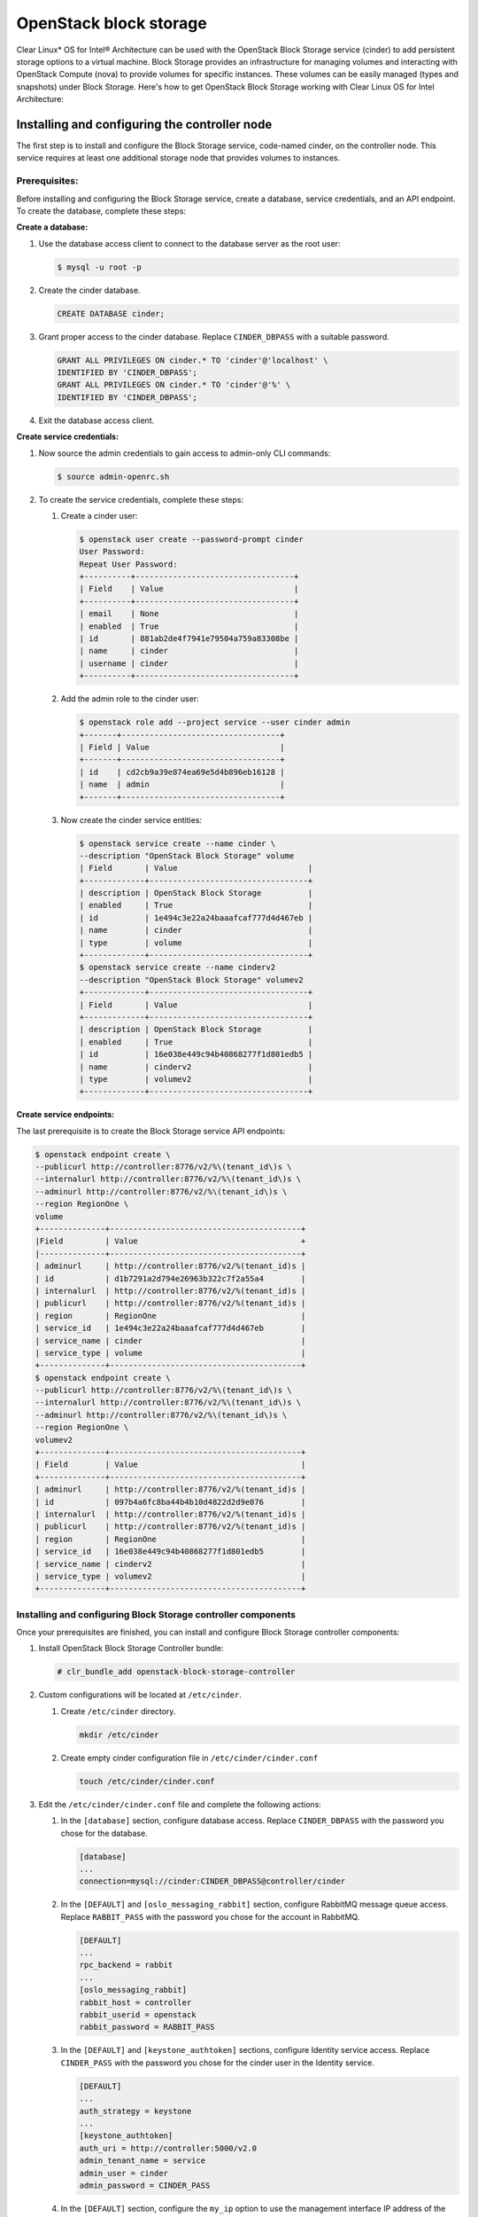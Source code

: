 OpenStack block storage
############################################################

Clear Linux* OS for Intel® Architecture can be used with the
OpenStack Block Storage service (cinder) to add persistent storage
options to a virtual machine. Block Storage provides an infrastructure
for managing volumes and interacting with OpenStack Compute (nova) to
provide volumes for specific instances. These volumes can be easily
managed (types and snapshots) under Block Storage. Here's how to get
OpenStack Block Storage working with Clear Linux OS for Intel
Architecture:

Installing and configuring the controller node
----------------------------------------------------

The first step is to install and configure the Block Storage service,
code-named cinder, on the controller node. This service requires at
least one additional storage node that provides volumes to instances.

Prerequisites:
~~~~~~~~~~~~~~~~~~

Before installing and configuring the Block Storage service, create a
database, service credentials, and an API endpoint. To create the
database, complete these steps:

**Create a database:**

#. Use the database access client to connect to the database server as
   the root user:

   .. code:: text

   	$ mysql -u root -p

#. Create the cinder database.
   
   .. code:: text

   	CREATE DATABASE cinder;

#. Grant proper access to the cinder database. Replace ``CINDER_DBPASS``
   with a suitable password.

   .. code:: text

   	GRANT ALL PRIVILEGES ON cinder.* TO 'cinder'@'localhost' \ 
   	IDENTIFIED BY 'CINDER_DBPASS'; 
   	GRANT ALL PRIVILEGES ON cinder.* TO 'cinder'@'%' \ 
   	IDENTIFIED BY 'CINDER_DBPASS'; 

#. Exit the database access client.

**Create service credentials:**

#. Now source the admin credentials to gain access to admin-only CLI
   commands:

   .. code:: text

   	$ source admin-openrc.sh

#. To create the service credentials, complete these steps:

   #. Create a cinder user:
      
      .. code:: text

		$ openstack user create --password-prompt cinder
		User Password:
		Repeat User Password: 
		+----------+----------------------------------+
		| Field    | Value                            |
		+----------+----------------------------------+
		| email    | None                             |
		| enabled  | True                             |
		| id       | 881ab2de4f7941e79504a759a83308be |
		| name     | cinder                           |
		| username | cinder                           |
		+----------+----------------------------------+ 

   #. Add the admin role to the cinder user:
      
      .. code:: text

		$ openstack role add --project service --user cinder admin 
		+-------+----------------------------------+
		| Field | Value                            |
		+-------+----------------------------------+
		| id    | cd2cb9a39e874ea69e5d4b896eb16128 |
		| name  | admin                            |
		+-------+----------------------------------+ 

   #. Now create the cinder service entities:
      
      .. code:: text

		$ openstack service create --name cinder \ 
		--description "OpenStack Block Storage" volume 
		| Field       | Value                            |
		+-------------+----------------------------------+
		| description | OpenStack Block Storage          |
		| enabled     | True                             |
		| id          | 1e494c3e22a24baaafcaf777d4d467eb |
		| name        | cinder                           |
		| type        | volume                           |
		+-------------+----------------------------------+
		$ openstack service create --name cinderv2 
		--description "OpenStack Block Storage" volumev2
		+-------------+----------------------------------+
		| Field       | Value                            |
		+-------------+----------------------------------+
		| description | OpenStack Block Storage          |
		| enabled     | True                             |
		| id          | 16e038e449c94b40868277f1d801edb5 |
		| name        | cinderv2                         |
		| type        | volumev2                         |
		+-------------+----------------------------------+ 

**Create service endpoints:**

The last prerequisite is to create the Block Storage service API endpoints:

.. code:: text

	$ openstack endpoint create \ 
	--publicurl http://controller:8776/v2/%\(tenant_id\)s \ 
	--internalurl http://controller:8776/v2/%\(tenant_id\)s \ 
	--adminurl http://controller:8776/v2/%\(tenant_id\)s \ 
	--region RegionOne \ 
	volume
	+--------------+-----------------------------------------+
	|Field         | Value                                   +
	|--------------+-----------------------------------------+
	| adminurl     | http://controller:8776/v2/%(tenant_id)s |
	| id           | d1b7291a2d794e26963b322c7f2a55a4        |
	| internalurl  | http://controller:8776/v2/%(tenant_id)s |
	| publicurl    | http://controller:8776/v2/%(tenant_id)s |
	| region       | RegionOne                               |
	| service_id   | 1e494c3e22a24baaafcaf777d4d467eb        |
	| service_name | cinder                                  |
	| service_type | volume                                  |
	+--------------+-----------------------------------------+
	$ openstack endpoint create \ 
	--publicurl http://controller:8776/v2/%\(tenant_id\)s \ 
	--internalurl http://controller:8776/v2/%\(tenant_id\)s \ 
	--adminurl http://controller:8776/v2/%\(tenant_id\)s \ 
	--region RegionOne \ 
	volumev2
	+--------------+-----------------------------------------+
	| Field        | Value                                   |
	+--------------+-----------------------------------------+
	| adminurl     | http://controller:8776/v2/%(tenant_id)s |
	| id           | 097b4a6fc8ba44b4b10d4822d2d9e076        |
	| internalurl  | http://controller:8776/v2/%(tenant_id)s |
	| publicurl    | http://controller:8776/v2/%(tenant_id)s |
	| region       | RegionOne                               |
	| service_id   | 16e038e449c94b40868277f1d801edb5        |
	| service_name | cinderv2                                |
	| service_type | volumev2                                |
	+--------------+-----------------------------------------+

Installing and configuring Block Storage controller components
~~~~~~~~~~~~~~~~~~~~~~~~~~~~~~~~~~~~~~~~~~~~~~~~~~~~~~~~~~~~~~~~~

Once your prerequisites are finished, you can install and configure
Block Storage controller components:

#. Install OpenStack Block Storage Controller bundle:
   
   .. code:: text

   	# clr_bundle_add openstack-block-storage-controller

#. Custom configurations will be located at ``/etc/cinder``.

   #. Create ``/etc/cinder`` directory.
      
      .. code:: text

      	mkdir /etc/cinder

   #. Create empty cinder configuration file in
      ``/etc/cinder/cinder.conf``

      .. code:: text

      	touch /etc/cinder/cinder.conf

#. Edit the ``/etc/cinder/cinder.conf`` file and complete the following
   actions:

   #. In the ``[database]`` section, configure database access. Replace
      ``CINDER_DBPASS`` with the password you chose for the
      database.

      .. code:: text

      	[database]
      	... 
      	connection=mysql://cinder:CINDER_DBPASS@controller/cinder

   #. In the ``[DEFAULT]`` and ``[oslo_messaging_rabbit]`` section,
      configure RabbitMQ message queue access. Replace ``RABBIT_PASS``
      with the password you chose for the account in
      RabbitMQ.

      .. code:: text

		[DEFAULT] 
		... 
		rpc_backend = rabbit 
		... 
		[oslo_messaging_rabbit] 
		rabbit_host = controller 
		rabbit_userid = openstack 
		rabbit_password = RABBIT_PASS

   #. In the ``[DEFAULT]`` and ``[keystone_authtoken]`` sections,
      configure Identity service access. Replace ``CINDER_PASS`` with the
      password you chose for the cinder user in the Identity
      service.

      .. code:: text

		[DEFAULT] 
		... 
		auth_strategy = keystone 
		... 
		[keystone_authtoken] 
		auth_uri = http://controller:5000/v2.0 
		admin_tenant_name = service 
		admin_user = cinder 
		admin_password = CINDER_PASS

   #. In the ``[DEFAULT]`` section, configure the ``my_ip`` option to
      use the management interface IP address of the controller node:

      .. code:: text

      	[DEFAULT] ... my_ip = 10.0.0.11

#. Let ``systemd`` set the correct permissions for files in ``/etc/cinder``.
   
   .. code:: text

   	# systemctl restart update-triggers.target

#. Populate the Block Storage database:
   
   .. code:: text

   	# su -s /bin/sh -c "cinder-manage db sync" cinder

Finalizing installation
~~~~~~~~~~~~~~~~~~~~~~~~~~~~~

To finalize installation, enable and start the Block Storage services:

.. code:: text

	# systemctl enable cinder-api cinder-scheduler 
	# systemctl start cinder-api cinder-scheduler 

Installing and configuring a storage node
----------------------------------------------

This section describes how to install and configure storage nodes for
the Block Storage service. For simplicity, this configuration references
one storage node with an empty local block storage device ``/dev/sdb``
(for physical device) or ``/dev/vda`` (for virtual machine) that
contains a suitable partition table with one partition ``/dev/sdb1``
occupying the entire device. The service provisions logical volumes on
this device using the LVM driver and provides them to instances via
iSCSI transport. You can follow these instructions with minor
modifications to horizontally scale your environment with additional
storage nodes.

Install Block Storage volume components
~~~~~~~~~~~~~~~~~~~~~~~~~~~~~~~~~~~~~~~

Install the packages:

.. code:: text

	# clr_bundle_add openstack-block-storage

**Prerequisites:**

You must configure the storage node before installing and configuring
the volume service on it. Similar to the controller node, the storage
node contains one network interface on the management network. The
storage node also needs an empty block storage device of suitable size
for your environment.

#. Create the LVM physical volume: ``/dev/sdb1`` If your system uses a
   different device name, adjust these steps accordingly.

   .. code:: text

   	# pvcreate /dev/sdb1 
	Physical volume "/dev/sdb1" successfully created

#. Create the LVM volume group ``cinder-volumes``:
   
   .. code:: text

   	# vgcreate cinder-volumes /dev/sdb1 
   	Volume group "cinder-volumes" successfully created 

   The Block Storage service creates logical volumes in this volume
   group.

#. Only instances can access Block Storage volumes. However, the
   underlying operating system manages the devices associated with the
   volumes. By default, the LVM volume scanning tool scans the ``/dev``
   directory for block storage devices that contain volumes. If projects
   use LVM on their volumes, the scanning tool detects these volumes and
   attempts to cache them which can cause a variety of problems with
   both the underlying operating system and project volumes. You must
   reconfigure LVM to scan only the devices that contain the
   ``cinder-volume`` volume group. Edit the ``/etc/lvm/lvm.conf`` file
   and complete the following action:

   #. In the ``devices`` section, add a filter that accepts the
      ``/dev/sdb`` device and rejects all other devices:

      .. code:: text

      	devices { 
      	filter = [ "a/sdb/", "r/.*/"] 
      	}

**Configure Block Storage volume components:**

#. Edit the ``/etc/cinder/cinder.conf`` file and complete the following
   actions:

   #. In the ``[database]`` section, configure database access. Replace
      ``CINDER_DBPASS`` with the password you chose for the Block Storage
      database.

      .. code:: text

      [database] 
      ... 
      connection = mysql://cinder:CINDER_DBPASS@controller/cinder

   #. In the ``[DEFAULT]`` and ``[oslo_messaging_rabbit]`` sections,
      configure *RabbitMQ* message queue access. Replace ``RABBIT_PASS``
      with the password you chose for the openstack account in
      *RabbitMQ*.

      .. code:: text

      	[DEFAULT] 
		... 
		rpc_backend = rabbit 
		[oslo_messaging_rabbit] 
		... 
		rabbit_host = controller 
		rabbit_userid = openstack 
		rabbit_password = RABBIT_PASS

   #. In the ``[DEFAULT]`` and ``[keystone_authtoken]`` sections,
      configure Identity service access. Replace ``CINDER_PASS`` with the
      password you chose for the cinder user in the Identity service.

      .. code:: text

		[DEFAULT] 
		... 
		auth_strategy = keystone 
		[keystone_authtoken] 
		... 
		auth_uri = http://controller:5000 
		identity_uri = http://controller:35357 
		admin_tenant_name = service 
		admin_user = cinder 
		admin_password = CINDER_PASS

   #. In the ``[DEFAULT]`` section, configure the ``my_ip`` option.
      Replace *MANAGEMENT_INTERFACE_IP_ADDRESS* with the IP address
      of the management network interface on your storage node,
      typically 10.0.0.41 for the first node in the example
      architecture.

      .. code:: text

		[DEFAULT] 
		... 
		my_ip = MANAGEMENT_INTERFACE_IP_ADDRESS

   #. In the ``[lvm]`` section, configure the LVM back end with the LVM
      driver, ``cinder-volumes`` volume group, iSCSI protocol, and
      appropriate iSCSI service.

      .. code:: text

		[lvm] 
		... 
		volume_driver = cinder.volume.drivers.lvm.LVMVolumeDriver 
		volume_group = cinder-volumes 
		iscsi_protocol = iscsi 
		iscsi_helper = tgtadm

   #. In the ``[DEFAULT]`` section, enable the LVM back end:
      
      .. code:: text

		[DEFAULT] 
		... 
		enabled_backends = lvm

   #. In the ``[DEFAULT]`` section, configure the location of the Image
      service:

      .. code:: text

		[DEFAULT] 
		... 
		glance_host = controller

#. Let systemd set the correct permissions for files in /etc/cinder
   
   .. code:: text

   	# systemctl restart update-triggers.target

Finalizing installation
~~~~~~~~~~~~~~~~~~~~~~~~~~~~~~

Restart the Block Storage volume service including its dependencies:

.. code:: text

	# systemctl enable iscsid tgtd cinder-volume 
	# systemctl start iscsid tgtd cinder-volume

Configuring a Compute Node to use Block Storage
~~~~~~~~~~~~~~~~~~~~~~~~~~~~~~~~~~~~~~~~~~~~~~~~~

Perform the following steps to enable a Compute Node to work with block
storage:

.. code:: text

	# systemctl enable iscsid 
	# systemctl start iscsi-gen-initiatorname 
	# systemctl start iscsid 


